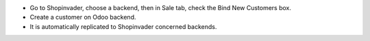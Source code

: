 * Go to Shopinvader, choose a backend, then in Sale tab, check the
  Bind New Customers box.
* Create a customer on Odoo backend.
* It is automatically replicated to Shopinvader concerned backends.
